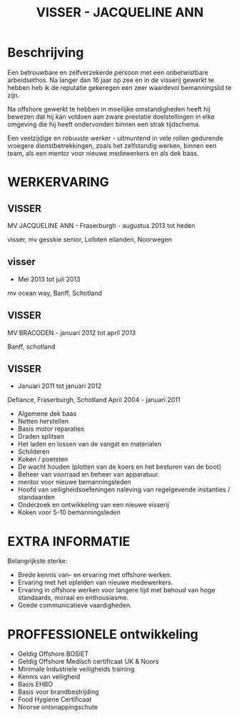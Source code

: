 #+TITLE:VISSER - JACQUELINE ANN 

* Beschrijving
Een betrouwbare en zelfverzekerde persoon met een onbetwistbare arbeidsethos. Na langer dan 16 jaar op zee en in de visserij gewerkt te hebben heb ik de reputatie gekeregen een zeer waardevol bemanningslid te zijn.

Na offshore gewerkt te hebben in moeilijke omstandigheden heeft hij bewezen dat hij kan voldoen aan zware prestatie doelstellingen in elke omgeving die hij heeft ondervonden binnen een strak tijdschema. 

Een veelzijdige en robuuste werker - uitmuntend in vele rollen gedurende vroegere dienstbetrekkingen, zoals het zelfstandig werken, binnen een team, als een mentor voor nieuwe medewerkers en als dek baas. 

* WERKERVARING 
** VISSER 
MV JACQUELINE ANN - Fraserburgh - augustus 2013 tot heden 

visser, mv gesskie senior, Lofoten eilanden, Noorwegen 

** visser 
- Mei 2013 tot juli 2013 
mv ocean way, Banff, Schotland 
** VISSER 
MV BRACODEN - januari 2012 tot april 2013 

Banff, schotland 
** VISSER 
- Januari 2011 tot januari 2012 

Defiance, Fraserburgh, Schotland 
April 2004 - januari 2011 

- Algemene dek baas 
- Netten herstellen 
- Basis motor reparaties 
- Draden splitsen
- Het laden en lossen van de vangst en materialen 
- Schilderen 
- Koken / poetsten
- De wacht houden (plotten van de koers en het besturen van de boot) 
- Beheer van voorraad en beheer van apparatuur. 
- mentor voor nieuwe bemanningsleden
- Hoofd van veiligheidsoefeningen naleving van regelgevende instanties / standaarden
- Onderzoek en ontwikkeling van een nieuwe visserij 
- Koken voor 5-10 bemanningsleden 
* EXTRA INFORMATIE 
Belangrijkste sterke:
- Brede kennis van- en ervaring met offshore werken. 
- Ervaring met het opleiden van nieuwe medewerkers. 
- Ervaring in offshore werken voor langere tijd met behoud van hoge standaards, moraal en enthousiasme. 
- Goede communicatieve vaardigheden. 
* PROFFESSIONELE ontwikkeling 
- Geldig Offshore BOSIET 
- Geldig Offshore Medisch certificaat UK & Noors
- Minimale Industriele veiligheids training
- Kennis van veiligheid
- Basis EHBO 
- Basis voor brandbestrijding 
- Food Hygiene Certificaat 
- Noorse ontsnappingschute
